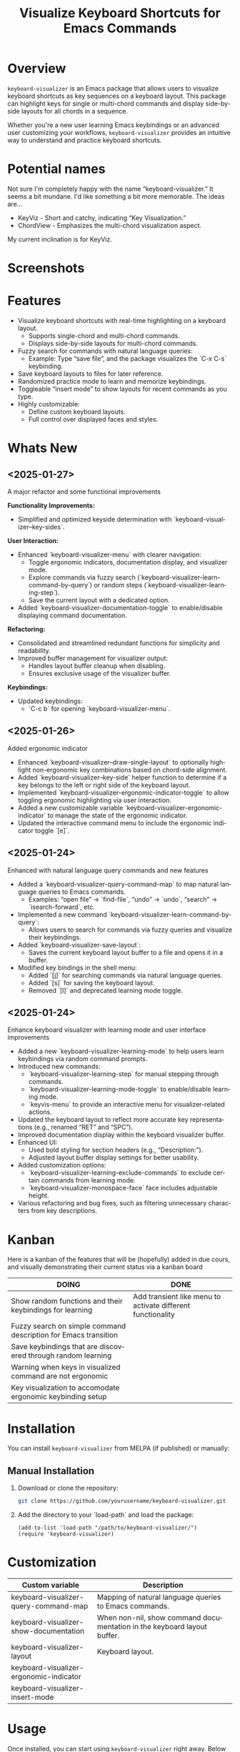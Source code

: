 #+title: Visualize Keyboard Shortcuts for Emacs Commands
#+author: James Dyer
#+email: captainflasmr@gmail.com
#+language: en
#+options: ':t toc:nil author:nil email:nil num:nil title:nil
#+todo: TODO DOING | DONE
#+startup: showall

* Overview

=keyboard-visualizer= is an Emacs package that allows users to visualize keyboard shortcuts as key sequences on a keyboard layout. This package can highlight keys for single or multi-chord commands and display side-by-side layouts for all chords in a sequence.

Whether you're a new user learning Emacs keybindings or an advanced user customizing your workflows, =keyboard-visualizer= provides an intuitive way to understand and practice keyboard shortcuts.

* Potential names

Not sure I'm completely happy with the name "keyboard-visualizer." It seems a bit mundane. I'd like something a bit more memorable. The ideas are...

- KeyViz - Short and catchy, indicating "Key Visualization."
- ChordView - Emphasizes the multi-chord visualization aspect.

My current inclination is for KeyViz.

* Screenshots

[[file:img/demo_001.gif]]
[[file:img/demo_002.gif]]

* Features

- Visualize keyboard shortcuts with real-time highlighting on a keyboard layout.
  - Supports single-chord and multi-chord commands.
  - Displays side-by-side layouts for multi-chord commands.
- Fuzzy search for commands with natural language queries:
  - Example: Type "save file", and the package visualizes the `C-x C-s` keybinding.
- Save keyboard layouts to files for later reference.
- Randomized practice mode to learn and memorize keybindings.
- Toggleable "insert mode" to show layouts for recent commands as you type.
- Highly customizable:
  - Define custom keyboard layouts.
  - Full control over displayed faces and styles.

* Whats New

** <2025-01-27>

A major refactor and some functional improvements

*Functionality Improvements:*
- Simplified and optimized keyside determination with `keyboard-visualizer--key-sides`.

*User Interaction:*
- Enhanced `keyboard-visualizer-menu` with clearer navigation:
  - Toggle ergonomic indicators, documentation display, and visualizer mode.
  - Explore commands via fuzzy search (`keyboard-visualizer-learn-command-by-query`) or random steps (`keyboard-visualizer-learning-step`).
  - Save the current layout with a dedicated option.
- Added `keyboard-visualizer-documentation-toggle` to enable/disable displaying command documentation.

*Refactoring:*
- Consolidated and streamlined redundant functions for simplicity and readability.
- Improved buffer management for visualizer output:
  - Handles layout buffer cleanup when disabling.
  - Ensures exclusive usage of the visualizer buffer.

*Keybindings:*
- Updated keybindings:
  - `C-c b` for opening `keyboard-visualizer-menu`.

** <2025-01-26>

Added ergonomic indicator

- Enhanced `keyboard-visualizer--draw-single-layout` to optionally highlight non-ergonomic key combinations based on chord-side alignment.
- Added `keyboard-visualizer--key-side` helper function to determine if a key belongs to the left or right side of the keyboard layout.
- Implemented `keyboard-visualizer-ergonomic-indicator-toggle` to allow toggling ergonomic highlighting via user interaction.
- Added a new customizable variable `keyboard-visualizer-ergonomic-indicator` to manage the state of the ergonomic indicator.
- Updated the interactive command menu to include the ergonomic indicator toggle `[e]`.

** <2025-01-24>

Enhanced with natural language query commands and new features

- Added a `keyboard-visualizer-query-command-map` to map natural language queries to Emacs commands.
  - Examples: "open file" → `find-file`, "undo" → `undo`, "search" → `isearch-forward`, etc.
- Implemented a new command `keyboard-visualizer-learn-command-by-query`:
  - Allows users to search for commands via fuzzy queries and visualize their keybindings.
- Added `keyboard-visualizer-save-layout`:
  - Saves the current keyboard layout buffer to a file and opens it in a buffer.
- Modified key bindings in the shell menu:
  - Added `[j]` for searching commands via natural language queries.
  - Added `[s]` for saving the keyboard layout.
  - Removed `[l]` and deprecated learning mode toggle.

** <2025-01-24>

Enhance keyboard visualizer with learning mode and user interface improvements

- Added a new `keyboard-visualizer-learning-mode` to help users learn keybindings via random command prompts.
- Introduced new commands: 
  - `keyboard-visualizer-learning-step` for manual stepping through commands.
  - `keyboard-visualizer-learning-mode-toggle` to enable/disable learning mode.
  - `keyvis-menu` to provide an interactive menu for visualizer-related actions.
- Updated the keyboard layout to reflect more accurate key representations (e.g., renamed "RET" and "SPC").
- Improved documentation display within the keyboard visualizer buffer.
- Enhanced UI:
  - Used bold styling for section headers (e.g., "Description:").
  - Adjusted layout buffer display settings for better usability.
- Added customization options:
  - `keyboard-visualizer-learning-exclude-commands` to exclude certain commands from learning mode.
  - `keyboard-visualizer-monospace-face` face includes adjustable height.
- Various refactoring and bug fixes, such as filtering unnecessary characters from key descriptions.

* Kanban

Here is a kanban of the features that will be (hopefully) added in due cours, and visually demonstrating their current status via a kanban board

#+begin_src emacs-lisp :results table :exports results :tangle no
(my/kanban-to-table "roadmap" "issues")
#+end_src

#+RESULTS:
| DOING                                                           | DONE                                                        |
|-----------------------------------------------------------------+-------------------------------------------------------------|
| Show random functions and their keybindings for learning        | Add transient like menu to activate different functionality |
| Fuzzy search on simple command description for Emacs transition |                                                             |
| Save keybindings that are discovered through random learning    |                                                             |
| Warning when keys in visualized command are not ergonomic       |                                                             |
| Key visualization to accomodate ergonomic keybinding setup      |                                                             |

* Installation

You can install =keyboard-visualizer= from MELPA (if published) or manually:

** Manual Installation

1. Download or clone the repository:
   
   #+begin_src sh
   git clone https://github.com/yourusername/keyboard-visualizer.git
   #+end_src
   
2. Add the directory to your `load-path` and load the package:
   
   #+begin_src elisp
   (add-to-list 'load-path "/path/to/keyboard-visualizer/")
   (require 'keyboard-visualizer)
   #+end_src

* Customization

#+begin_src emacs-lisp :results table :colnames '("Custom variable" "Description") :exports results
  (let ((rows))
    (mapatoms
     (lambda (symbol)
       (when (and (string-match "^keyboard-visualizer-"
                                (symbol-name symbol))
                  (not (string-match "--" (symbol-name symbol)))
                  (or (custom-variable-p symbol)
                      (boundp symbol)))
         (push `(,symbol
                 ,(car
                   (split-string
                    (or (get (indirect-variable symbol)
                             'variable-documentation)
                        (get symbol 'variable-documentation)
                        "")
                    "\n")))
               rows))))
    rows)
#+end_src

#+RESULTS:
| Custom variable                         | Description                                                             |
|-----------------------------------------+-------------------------------------------------------------------------|
| keyboard-visualizer-query-command-map   | Mapping of natural language queries to Emacs commands.                  |
| keyboard-visualizer-show-documentation  | When non-nil, show command documentation in the keyboard layout buffer. |
| keyboard-visualizer-layout              | Keyboard layout.                                                        |
| keyboard-visualizer-ergonomic-indicator |                                                                         |
| keyboard-visualizer-insert-mode         |                                                                         |

* Usage

Once installed, you can start using =keyboard-visualizer= right away. Below are the key commands and features:

| Keybinding                             | Command                                                   | Description |
|----------------------------------------+-----------------------------------------------------------+-------------|
| `M-x keyboard-visualizer-show-command` | Visualize a specific command's keybinding.                |             |
| `C-c b`                                | Open the main menu for interactive commands.              |             |
| `C-c b e`                              | Toggle ergonomic representation.                          |             |
| `C-c b j`                              | Fuzzy search for commands by description/query.           |             |
| `C-c b n`                              | Show a random interactive command's keybinding.           |             |
| `C-c b s`                              | Save the current keyboard layout to a file.               |             |
| `C-c b b`                              | Toggle "insert mode" to visualize commands automatically. |             |

** Visualize a Command

To visualize a specific command:

#+begin_src elisp
M-x keyboard-visualizer-show-command RET some-command RET
#+end_src

** Show ergomic issues with key chords

Will highlight the keys that could cause hand fatigue over a period of time.

#+begin_src sh
C-c b e
#+end_src

** Search Commands by Query

Use fuzzy searching to look up commands:

#+begin_src sh
C-c b j
#+end_src

For example, type "undo" and choose the corresponding Emacs command.

** Enable Insert Mode

Toggle insert mode to see visualizations for your recently executed commands:

#+begin_src sh
C-c b b
#+end_src

** Save Layouts

You can save the current layout to a file and revisit it later:

#+begin_src sh
C-c b s
#+end_src

** Configuration

You can customize =keyboard-visualizer= to suit your preferences.

*** Define a Custom Keyboard Layout

You can define a new keyboard layout using =keyboard-visualizer-layout=:

#+begin_src elisp
(setq keyboard-visualizer-layout
  '(("ESC" "F1" "F2" ...)
    ("`" "1" "2" ...)
    ...))
#+end_src

*** Natural Language Query Mappings

Add or modify fuzzy search mappings with =keyboard-visualizer-query-command-map=:

#+begin_src elisp
(add-to-list 'keyboard-visualizer-query-command-map
             '("my custom command" . my-custom-command))
#+end_src

*** Faces and Appearance

Customize the appearance of normal and highlighted keys:

#+begin_src elisp
(set-face-attribute 'keyboard-visualizer-key-face nil :box '(:line-width 1))
(set-face-attribute 'keyboard-visualizer-highlight-face nil :box '(:line-width 2 :color "red"))
#+end_src

* Roadmap                                                           :roadmap:

** DONE Add transient like menu to activate different functionality

** DOING Show random functions and their keybindings for learning

** DOING Fuzzy search on simple command description for Emacs transition

** DOING Save keybindings that are discovered through random learning

** DOING Warning when keys in visualized command are not ergonomic

** DOING Key visualization to accomodate ergonomic keybinding setup

* Issues                                                             :issues:

* Contribution

We welcome contributions! Here's how you can get started:

1. Fork the repository and create a new branch for your changes.
2. Ensure your code adheres to Emacs Lisp conventions.
3. Add tests or documentation for new features.
4. Submit a pull request with a detailed description.

* Acknowledgments

Special thanks to the Emacs community for inspiration and support.

* Feedback

Have questions, suggestions, or issues? Feel free to open a GitHub issue or reach out to us through the repository.

GitHub Repository: [[https://github.com/yourusername/keyboard-visualizer][keyboard-visualizer]]

